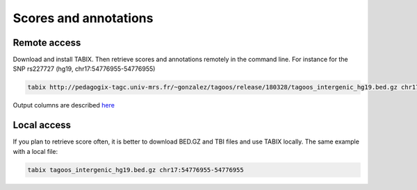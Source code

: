 Scores and annotations
==========================================

Remote access
---------------------------------------------

Download and install TABIX. Then retrieve scores and annotations remotely in the command line. For instance for the SNP rs227727 (hg19, chr17:54776955-54776955)


.. code-block:: bash

   tabix http://pedagogix-tagc.univ-mrs.fr/~gonzalez/tagoos/release/180328/tagoos_intergenic_hg19.bed.gz chr17:54776955-54776955

Output columns are described `here <../content/download>`_

Local access
---------------------------------------------

If you plan to retrieve score often, it is better to download BED.GZ and TBI files and use TABIX locally. The same example with a local file:

.. code-block:: bash

    tabix tagoos_intergenic_hg19.bed.gz chr17:54776955-54776955

